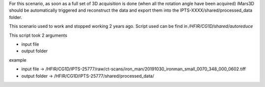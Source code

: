 For this scenario, as soon as a full set of 3D acquisition is done (when all the rotation angle have been acquired)
iMars3D should be automatically triggered and reconstruct the data and export them into the IPTS-XXXX/shared/processed_data folder.

This scenario used to work and stopped working 2 years ago. Script used can be find in `/HFIR/CG1D/shared/autoreduce`

This script took 2 arguments

* input file
* output folder

example

* input file -> /HFIR/CG1D/IPTS-25777/raw/ct-scans/iron_man/20191030_ironman_small_0070_348_000_0602.tiff
* output folder -> /HFIR/CG1D/IPTS-25777/shared/processed_data/
